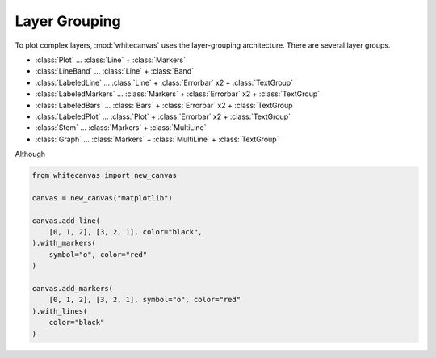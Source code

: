 ==============
Layer Grouping
==============

To plot complex layers, :mod:`whitecanvas` uses the layer-grouping architecture.
There are several layer groups.

- :class:`Plot` ... :class:`Line` + :class:`Markers`
- :class:`LineBand` ... :class:`Line` + :class:`Band`
- :class:`LabeledLine` ... :class:`Line` + :class:`Errorbar` x2 + :class:`TextGroup`
- :class:`LabeledMarkers` ... :class:`Markers` + :class:`Errorbar` x2 + :class:`TextGroup`
- :class:`LabeledBars` ... :class:`Bars` + :class:`Errorbar` x2 + :class:`TextGroup`
- :class:`LabeledPlot` ... :class:`Plot` + :class:`Errorbar` x2 + :class:`TextGroup`
- :class:`Stem` ... :class:`Markers` + :class:`MultiLine`
- :class:`Graph` ... :class:`Markers` + :class:`MultiLine` + :class:`TextGroup`

Although

.. code-block:: python

    from whitecanvas import new_canvas

    canvas = new_canvas("matplotlib")

    canvas.add_line(
        [0, 1, 2], [3, 2, 1], color="black",
    ).with_markers(
        symbol="o", color="red"
    )

    canvas.add_markers(
        [0, 1, 2], [3, 2, 1], symbol="o", color="red"
    ).with_lines(
        color="black"
    )
